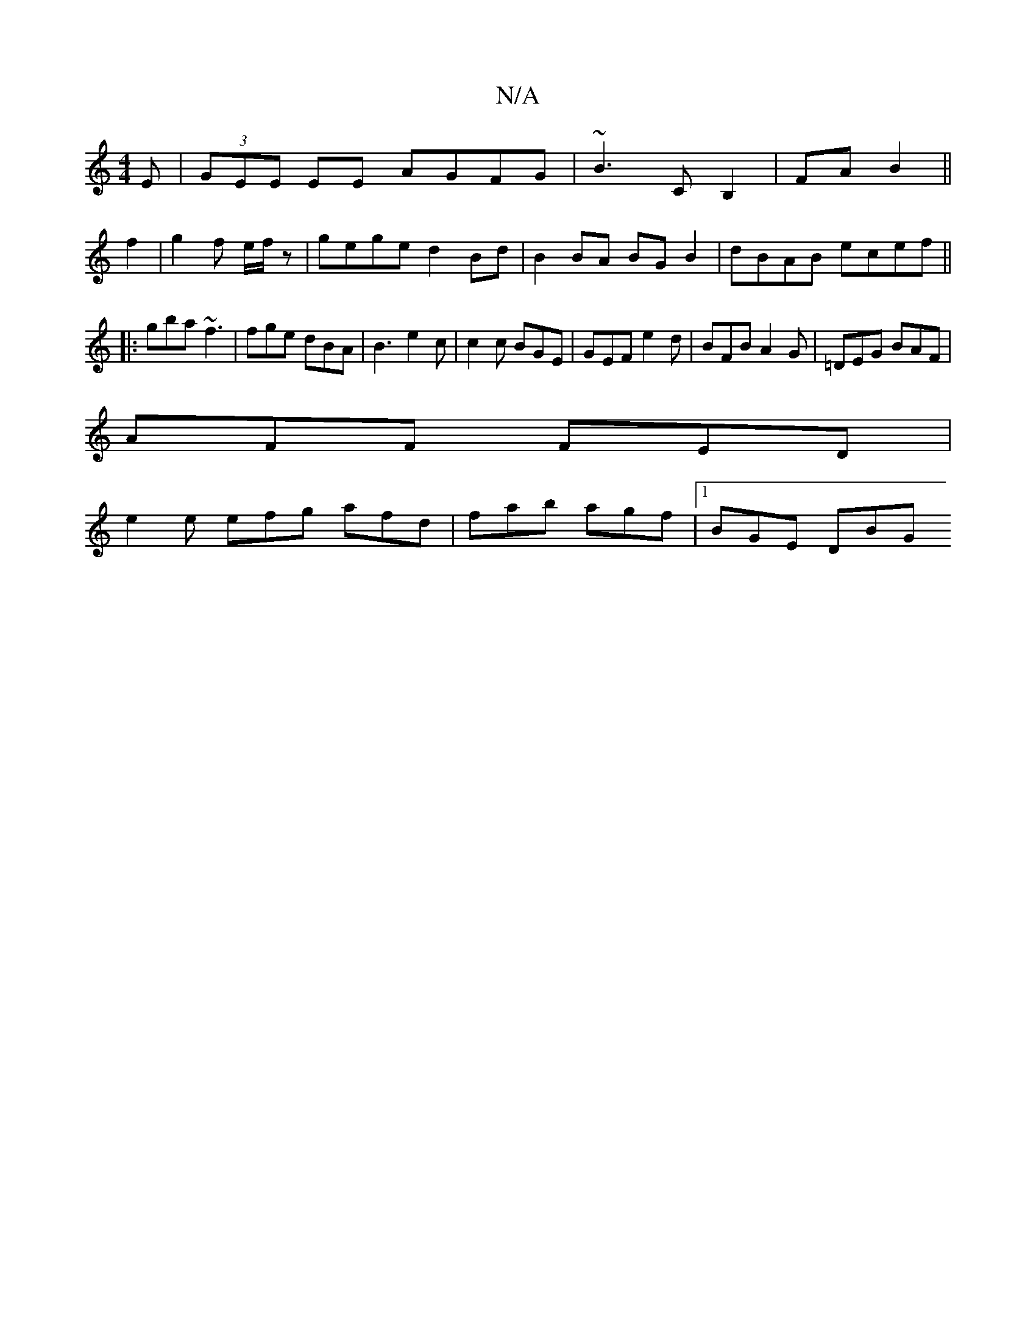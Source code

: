 X:1
T:N/A
M:4/4
R:N/A
K:Cmajor
E| (3GEE EE AGFG|~B3CB,2|FA B2 ||
f2 | g2 f e/f/ z|gege d2Bd|B2BA BGB2|dBAB ecef||
|: gba ~f3 | fge dBA | B3 e2 c | c2 c BGE | GEF e2 d | BFB A2 G | =DEG BAF |
AFF FED |
e2e efg afd| fab agf|1 BGE DBG